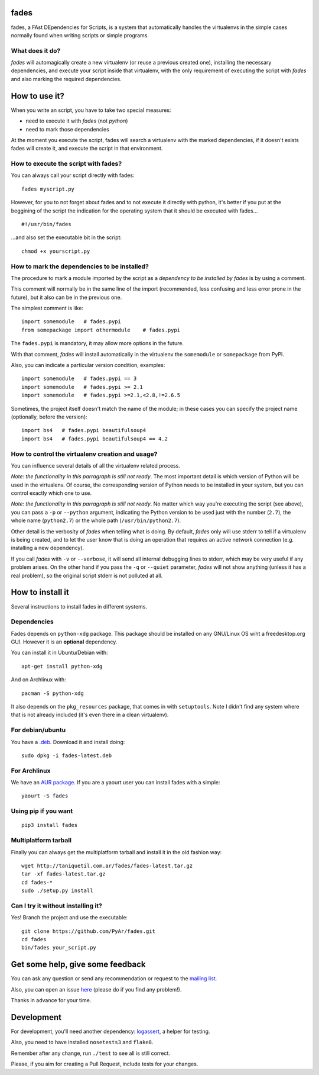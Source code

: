 fades
=====

fades, a FAst DEpendencies for Scripts, is a system that automatically
handles the virtualenvs in the simple cases normally found when
writing scripts or simple programs.


What does it do?
----------------

*fades* will automagically create a new virtualenv (or reuse a previous
created one), installing the necessary dependencies, and execute
your script inside that virtualenv, with the only requirement
of executing the script with *fades* and also marking the required
dependencies.


How to use it?
==============

When you write an script, you have to take two special measures:

- need to execute it with *fades* (not *python*)

- need to mark those dependencies

At the moment you execute the script, fades will search a
virtualenv with the marked dependencies, if it doesn't exists
fades will create it, and execute the script in that environment.


How to execute the script with fades?
-------------------------------------

You can always call your script directly with fades::

    fades myscript.py

However, for you to not forget about fades and to not execute it
directly with python, it's better if you put at the beggining of
the script the indication for the operating system that it should
be executed with fades... ::

    #!/usr/bin/fades

...and also set the executable bit in the script::

    chmod +x yourscript.py


How to mark the dependencies to be installed?
---------------------------------------------

The procedure to mark a module imported by the script as a *dependency
to be installed by fades* is by using a comment.

This comment will normally be in the same line of the import (recommended,
less confusing and less error prone in the future), but it also can be in
the previous one.

The simplest comment is like::

    import somemodule   # fades.pypi
    from somepackage import othermodule    # fades.pypi

The ``fades.pypi`` is mandatory, it may allow more options in the future.

With that comment, *fades* will install automatically in the virtualenv the
``somemodule`` or ``somepackage`` from PyPI.

Also, you can indicate a particular version condition, examples::

    import somemodule   # fades.pypi == 3
    import somemodule   # fades.pypi >= 2.1
    import somemodule   # fades.pypi >=2.1,<2.8,!=2.6.5

Sometimes, the project itself doesn't match the name of the module; in
these cases you can specify the project name (optionally, before the
version)::

    import bs4   # fades.pypi beautifulsoup4
    import bs4   # fades.pypi beautifulsoup4 == 4.2


How to control the virtualenv creation and usage?
-------------------------------------------------

You can influence several details of all the virtualenv related process.

*Note: the functionality in this parragraph is still not ready*.
The most important detail is which version of Python will be used in
the virtualenv. Of course, the corresponding version of Python needs to
be installed in your system, but you can control exactly which one to use.

*Note: the functionality in this parragraph is still not ready*.
No matter which way you're executing the script (see above), you can
pass a ``-p`` or ``--python`` argument, indicating the Python version to
be used just with the number (``2.7``), the whole name (``python2.7``) or
the whole path (``/usr/bin/python2.7``).

Other detail is the verbosity of *fades* when telling what is doing. By
default, *fades* only will use stderr to tell if a virtualenv is being
created, and to let the user know that is doing an operation that
requires an active network connection (e.g. installing a new dependency).

If you call *fades* with ``-v`` or ``--verbose``, it will send all internal
debugging lines to stderr, which may be very useful if any problem arises.
On the other hand if you pass the ``-q`` or ``--quiet`` parameter, *fades*
will not show anything (unless it has a real problem), so the original
script stderr is not polluted at all.


How to install it
=================

Several instructions to install fades in different systems.


Dependencies
------------

Fades depends on ``python-xdg`` package. This package should be installed on
any GNU/Linux OS wiht a freedesktop.org GUI. However it is an
**optional** dependency.

You can install it in Ubuntu/Debian with::

    apt-get install python-xdg

And on Archlinux with::

    pacman -S python-xdg

It also depends on the ``pkg_resources`` package, that comes in with
``setuptools``. Note I didn't find any system where that is not
already included (it's even there in a clean virtualenv).


For debian/ubuntu
-----------------

You have a `.deb <http://taniquetil.com.ar/fades/fades-latest.deb>`_.
Download it and install doing::

    sudo dpkg -i fades-latest.deb


For Archlinux
-------------

We have an `AUR package <https://aur.archlinux.org/packages/fades>`_.
If you are a yaourt user you can install fades with a simple::

    yaourt -S fades


Using pip if you want
----------------------
::

    pip3 install fades


Multiplatform tarball
---------------------

Finally you can always get the multiplatform tarball and install
it in the old fashion way::

    wget http://taniquetil.com.ar/fades/fades-latest.tar.gz
    tar -xf fades-latest.tar.gz
    cd fades-*
    sudo ./setup.py install


Can I try it without installing it?
-----------------------------------

Yes! Branch the project and use the executable::

    git clone https://github.com/PyAr/fades.git
    cd fades
    bin/fades your_script.py


Get some help, give some feedback
=================================

You can ask any question or send any recommendation or request to
the `mailing list <http://listas.python.org.ar/mailman/listinfo/fades>`_.

Also, you can open an issue
`here <https://github.com/PyAr/fades/issues/new>`_ (please do if you
find any problem!).

Thanks in advance for your time.


Development
===========

For development, you'll need another dependency:
`logassert <https://pypi.python.org/pypi/logassert>`_, a helper for testing.

Also, you need to have installed ``nosetests3`` and ``flake8``.

Remember after any change, run ``./test`` to see all is still correct.

Please, if you aim for creating a Pull Request, include tests for your changes.
